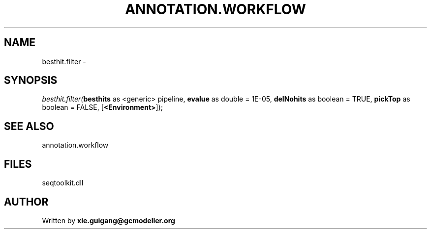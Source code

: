 .\" man page create by R# package system.
.TH ANNOTATION.WORKFLOW 2 2000-1月 "besthit.filter" "besthit.filter"
.SH NAME
besthit.filter \- 
.SH SYNOPSIS
\fIbesthit.filter(\fBbesthits\fR as <generic> pipeline, 
\fBevalue\fR as double = 1E-05, 
\fBdelNohits\fR as boolean = TRUE, 
\fBpickTop\fR as boolean = FALSE, 
[\fB<Environment>\fR]);\fR
.SH SEE ALSO
annotation.workflow
.SH FILES
.PP
seqtoolkit.dll
.PP
.SH AUTHOR
Written by \fBxie.guigang@gcmodeller.org\fR
